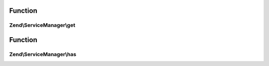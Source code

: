 .. ServiceManager/ServiceLocatorInterface.php generated using docpx on 01/30/13 03:02pm


Function
********

Zend\\ServiceManager\\get
=========================

.. function:: Zend\ServiceManager\get()


    Retrieve a registered instance

    :param string: 

    :throws Exception\ServiceNotFoundException: 

    :rtype: object|array 



Function
********

Zend\\ServiceManager\\has
=========================

.. function:: Zend\ServiceManager\has()


    Check for a registered instance

    :param string|array: 

    :rtype: bool 



